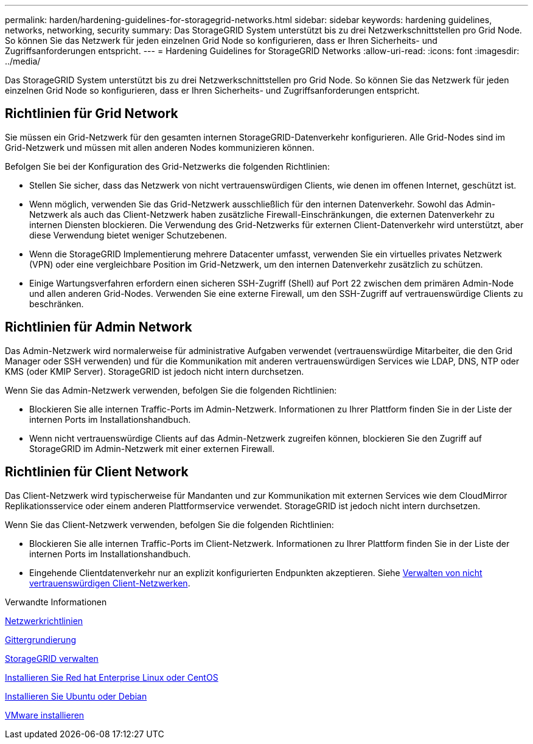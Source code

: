 ---
permalink: harden/hardening-guidelines-for-storagegrid-networks.html 
sidebar: sidebar 
keywords: hardening guidelines, networks, networking, security 
summary: Das StorageGRID System unterstützt bis zu drei Netzwerkschnittstellen pro Grid Node. So können Sie das Netzwerk für jeden einzelnen Grid Node so konfigurieren, dass er Ihren Sicherheits- und Zugriffsanforderungen entspricht. 
---
= Hardening Guidelines for StorageGRID Networks
:allow-uri-read: 
:icons: font
:imagesdir: ../media/


[role="lead"]
Das StorageGRID System unterstützt bis zu drei Netzwerkschnittstellen pro Grid Node. So können Sie das Netzwerk für jeden einzelnen Grid Node so konfigurieren, dass er Ihren Sicherheits- und Zugriffsanforderungen entspricht.



== Richtlinien für Grid Network

Sie müssen ein Grid-Netzwerk für den gesamten internen StorageGRID-Datenverkehr konfigurieren. Alle Grid-Nodes sind im Grid-Netzwerk und müssen mit allen anderen Nodes kommunizieren können.

Befolgen Sie bei der Konfiguration des Grid-Netzwerks die folgenden Richtlinien:

* Stellen Sie sicher, dass das Netzwerk von nicht vertrauenswürdigen Clients, wie denen im offenen Internet, geschützt ist.
* Wenn möglich, verwenden Sie das Grid-Netzwerk ausschließlich für den internen Datenverkehr. Sowohl das Admin-Netzwerk als auch das Client-Netzwerk haben zusätzliche Firewall-Einschränkungen, die externen Datenverkehr zu internen Diensten blockieren. Die Verwendung des Grid-Netzwerks für externen Client-Datenverkehr wird unterstützt, aber diese Verwendung bietet weniger Schutzebenen.
* Wenn die StorageGRID Implementierung mehrere Datacenter umfasst, verwenden Sie ein virtuelles privates Netzwerk (VPN) oder eine vergleichbare Position im Grid-Netzwerk, um den internen Datenverkehr zusätzlich zu schützen.
* Einige Wartungsverfahren erfordern einen sicheren SSH-Zugriff (Shell) auf Port 22 zwischen dem primären Admin-Node und allen anderen Grid-Nodes. Verwenden Sie eine externe Firewall, um den SSH-Zugriff auf vertrauenswürdige Clients zu beschränken.




== Richtlinien für Admin Network

Das Admin-Netzwerk wird normalerweise für administrative Aufgaben verwendet (vertrauenswürdige Mitarbeiter, die den Grid Manager oder SSH verwenden) und für die Kommunikation mit anderen vertrauenswürdigen Services wie LDAP, DNS, NTP oder KMS (oder KMIP Server). StorageGRID ist jedoch nicht intern durchsetzen.

Wenn Sie das Admin-Netzwerk verwenden, befolgen Sie die folgenden Richtlinien:

* Blockieren Sie alle internen Traffic-Ports im Admin-Netzwerk. Informationen zu Ihrer Plattform finden Sie in der Liste der internen Ports im Installationshandbuch.
* Wenn nicht vertrauenswürdige Clients auf das Admin-Netzwerk zugreifen können, blockieren Sie den Zugriff auf StorageGRID im Admin-Netzwerk mit einer externen Firewall.




== Richtlinien für Client Network

Das Client-Netzwerk wird typischerweise für Mandanten und zur Kommunikation mit externen Services wie dem CloudMirror Replikationsservice oder einem anderen Plattformservice verwendet. StorageGRID ist jedoch nicht intern durchsetzen.

Wenn Sie das Client-Netzwerk verwenden, befolgen Sie die folgenden Richtlinien:

* Blockieren Sie alle internen Traffic-Ports im Client-Netzwerk. Informationen zu Ihrer Plattform finden Sie in der Liste der internen Ports im Installationshandbuch.
* Eingehende Clientdatenverkehr nur an explizit konfigurierten Endpunkten akzeptieren. Siehe xref:../admin/managing-untrusted-client-networks.adoc[Verwalten von nicht vertrauenswürdigen Client-Netzwerken].


.Verwandte Informationen
xref:../network/index.adoc[Netzwerkrichtlinien]

xref:../primer/index.adoc[Gittergrundierung]

xref:../admin/index.adoc[StorageGRID verwalten]

xref:../rhel/index.adoc[Installieren Sie Red hat Enterprise Linux oder CentOS]

xref:../ubuntu/index.adoc[Installieren Sie Ubuntu oder Debian]

xref:../vmware/index.adoc[VMware installieren]
